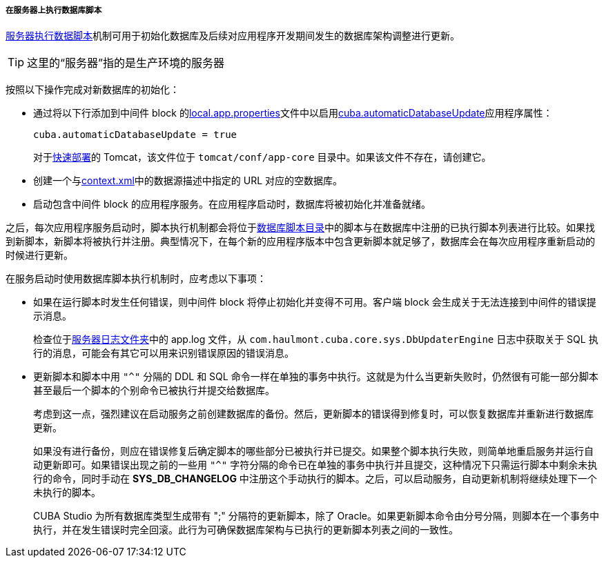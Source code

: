 :sourcesdir: ../../../../../source

[[db_update_in_prod_by_server]]
===== 在服务器上执行数据库脚本

<<db_update_server,服务器执行数据脚本>>机制可用于初始化数据库及后续对应用程序开发期间发生的数据库架构调整进行更新。

[TIP]
这里的“服务器”指的是生产环境的服务器


按照以下操作完成对新数据库的初始化：

* 通过将以下行添加到中间件 block 的<<app_properties_files,local.app.properties>>文件中以启用<<cuba.automaticDatabaseUpdate,cuba.automaticDatabaseUpdate>>应用程序属性：
+
[source, properties]
----
cuba.automaticDatabaseUpdate = true
----
+
对于<<fast_deployment,快速部署>>的 Tomcat，该文件位于 `tomcat/conf/app-core` 目录中。如果该文件不存在，请创建它。

* 创建一个与<<context.xml,context.xml>>中的数据源描述中指定的 URL 对应的空数据库。

* 启动包含中间件 block 的应用程序服务。在应用程序启动时，数据库将被初始化并准备就绪。

之后，每次应用程序服务启动时，脚本执行机制都会将位于<<db_dir,数据库脚本目录>>中的脚本与在数据库中注册的已执行脚本列表进行比较。如果找到新脚本，新脚本将被执行并注册。典型情况下，在每个新的应用程序版本中包含更新脚本就足够了，数据库会在每次应用程序重新启动的时候进行更新。

在服务启动时使用数据库脚本执行机制时，应考虑以下事项：

* 如果在运行脚本时发生任何错误，则中间件 block 将停止初始化并变得不可用。客户端 block 会生成关于无法连接到中间件的错误提示消息。
+
检查位于<<log_dir,服务器日志文件夹>>中的 app.log 文件，从 `com.haulmont.cuba.core.sys.DbUpdaterEngine` 日志中获取关于 SQL 执行的消息，可能会有其它可以用来识别错误原因的错误消息。

* 更新脚本和脚本中用 `"^"` 分隔的 DDL 和 SQL 命令一样在单独的事务中执行。这就是为什么当更新失败时，仍然很有可能一部分脚本甚至最后一个脚本的个别命令已被执行并提交给数据库。
+
考虑到这一点，强烈建议在启动服务之前创建数据库的备份。然后，更新脚本的错误得到修复时，可以恢复数据库并重新进行数据库更新。
+
如果没有进行备份，则应在错误修复后确定脚本的哪些部分已被执行并已提交。如果整个脚本执行失败，则简单地重启服务并运行自动更新即可。如果错误出现之前的一些用 `"^"` 字符分隔的命令已在单独的事务中执行并且提交，这种情况下只需运行脚本中剩余未执行的命令，同时手动在 *SYS_DB_CHANGELOG* 中注册这个手动执行的脚本。之后，可以启动服务，自动更新机制将继续处理下一个未执行的脚本。
+
CUBA Studio 为所有数据库类型生成带有 ";" 分隔符的更新脚本，除了 Oracle。如果更新脚本命令由分号分隔，则脚本在一个事务中执行，并在发生错误时完全回滚。此行为可确保数据库架构与已执行的更新脚本列表之间的一致性。

